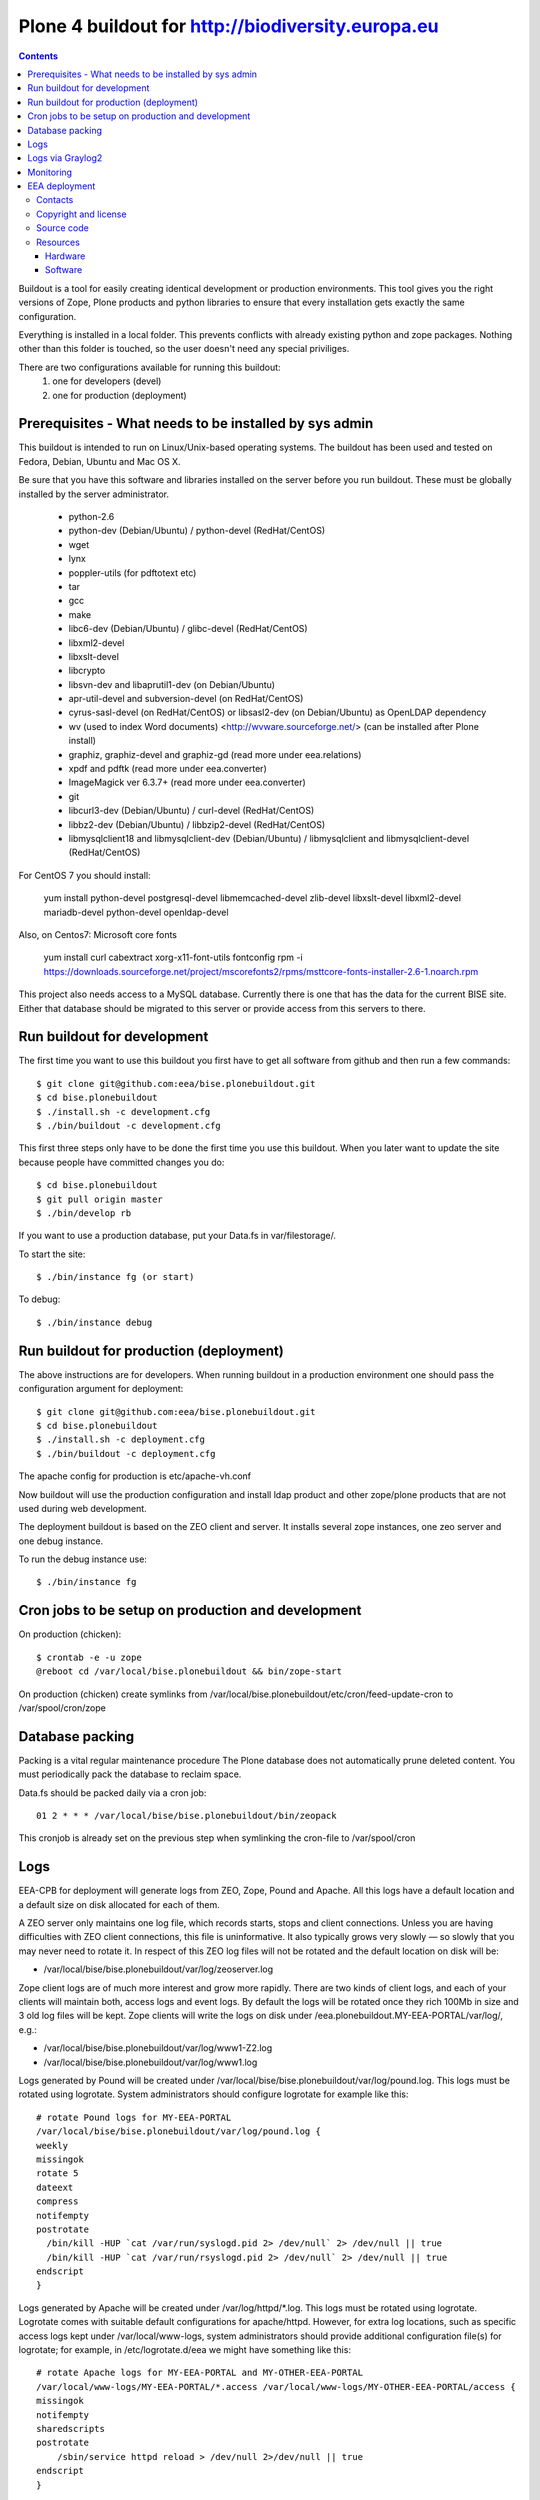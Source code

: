 ====================================================
Plone 4 buildout for http://biodiversity.europa.eu
====================================================

.. contents ::

Buildout is a tool for easily creating identical development or production
environments. This tool gives you the right versions of Zope, Plone products
and python libraries to ensure that every installation gets exactly the same
configuration.

Everything is installed in a local folder. This prevents conflicts with
already existing python and zope packages. Nothing other than this folder
is touched, so the user doesn't need any special priviliges.

There are two configurations available for running this buildout:
 1. one for developers (devel)
 2. one for production (deployment)

Prerequisites - What needs to be installed by sys admin
-------------------------------------------------------
This buildout is intended to run on Linux/Unix-based operating systems. The
buildout has been used and tested on Fedora, Debian, Ubuntu and Mac OS X.

Be sure that you have this software and libraries installed on the server
before you run buildout. These must be globally installed by the server
administrator.

 * python-2.6
 * python-dev (Debian/Ubuntu) / python-devel (RedHat/CentOS)
 * wget
 * lynx
 * poppler-utils (for pdftotext etc)
 * tar
 * gcc
 * make
 * libc6-dev (Debian/Ubuntu) / glibc-devel (RedHat/CentOS)
 * libxml2-devel
 * libxslt-devel
 * libcrypto
 * libsvn-dev and libaprutil1-dev (on Debian/Ubuntu)
 * apr-util-devel and subversion-devel (on RedHat/CentOS)
 * cyrus-sasl-devel (on RedHat/CentOS) or libsasl2-dev (on Debian/Ubuntu) as OpenLDAP dependency
 * wv (used to index Word documents) <http://wvware.sourceforge.net/> (can be installed after Plone install)
 * graphiz, graphiz-devel and graphiz-gd (read more under eea.relations)
 * xpdf and pdftk (read more under eea.converter)
 * ImageMagick ver 6.3.7+ (read more under eea.converter)
 * git
 * libcurl3-dev (Debian/Ubuntu) / curl-devel (RedHat/CentOS)
 * libbz2-dev (Debian/Ubuntu) / libbzip2-devel (RedHat/CentOS)
 * libmysqlclient18 and libmysqlclient-dev (Debian/Ubuntu) / libmysqlclient and libmysqlclient-devel (RedHat/CentOS)

For CentOS 7 you should install:

     yum install python-devel postgresql-devel libmemcached-devel zlib-devel  libxslt-devel libxml2-devel mariadb-devel python-devel openldap-devel

Also, on Centos7: Microsoft core fonts

    yum install curl cabextract xorg-x11-font-utils fontconfig
    rpm -i https://downloads.sourceforge.net/project/mscorefonts2/rpms/msttcore-fonts-installer-2.6-1.noarch.rpm

This project also needs access to a MySQL database. Currently there is one that has the
data for the current BISE site. Either that database should be migrated to this server
or provide access from this servers to there.


Run buildout for development
----------------------------
The first time you want to use this buildout you first have to get
all software from github and then run a few commands::

   $ git clone git@github.com:eea/bise.plonebuildout.git
   $ cd bise.plonebuildout
   $ ./install.sh -c development.cfg
   $ ./bin/buildout -c development.cfg

This first three steps only have to be done the first time you use this
buildout. When you later want to update the site because people have committed
changes you do::

   $ cd bise.plonebuildout
   $ git pull origin master
   $ ./bin/develop rb

If you want to use a production database, put your Data.fs in var/filestorage/.

To start the site::

   $ ./bin/instance fg (or start)

To debug::

   $ ./bin/instance debug

Run buildout for production (deployment)
----------------------------------------

The above instructions are for developers.
When running buildout in a production environment one should
pass the configuration argument for deployment::

   $ git clone git@github.com:eea/bise.plonebuildout.git
   $ cd bise.plonebuildout
   $ ./install.sh -c deployment.cfg
   $ ./bin/buildout -c deployment.cfg

The apache config for production is etc/apache-vh.conf

Now buildout will use the production configuration and install ldap product
and other zope/plone products that are not used during web development.

The deployment buildout is based on the ZEO client and server. It installs
several zope instances, one zeo server and one debug instance.

To run the debug instance use::

   $ ./bin/instance fg


Cron jobs to be setup on production and development
---------------------------------------------------

On production (chicken)::

   $ crontab -e -u zope
   @reboot cd /var/local/bise.plonebuildout && bin/zope-start

On production (chicken) create symlinks from /var/local/bise.plonebuildout/etc/cron/feed-update-cron to /var/spool/cron/zope


Database packing
------------------


Packing is a vital regular maintenance procedure The Plone database
does not automatically prune deleted content. You must periodically
pack the database to reclaim space.

Data.fs should be packed daily via a cron job::

   01 2 * * * /var/local/bise/bise.plonebuildout/bin/zeopack

This cronjob is already set on the previous step when symlinking the cron-file to /var/spool/cron

Logs
------

EEA-CPB for deployment will generate logs from ZEO, Zope, Pound and Apache. All this logs have
a default location and a default size on disk allocated for each of them.

A ZEO server only maintains one log file, which records starts, stops and client connections. Unless you are
having difficulties with ZEO client connections, this file is uninformative. It also typically grows very
slowly — so slowly that you may never need to rotate it. In respect of this ZEO log files will not be rotated and
the default location on disk will be:

* /var/local/bise/bise.plonebuildout/var/log/zeoserver.log

Zope client logs are of much more interest and grow more rapidly. There are two kinds of client logs, and each of your clients will maintain both, access logs and event logs. By default the logs will be rotated once they rich 100Mb in size and 3 old log files will be kept. Zope clients will write the logs on disk under /eea.plonebuildout.MY-EEA-PORTAL/var/log/, e.g.:

* /var/local/bise/bise.plonebuildout/var/log/www1-Z2.log
* /var/local/bise/bise.plonebuildout/var/log/www1.log

Logs generated by Pound will be created under /var/local/bise/bise.plonebuildout/var/log/pound.log. This logs
must be rotated using logrotate. System administrators should configure logrotate for example like this::

    # rotate Pound logs for MY-EEA-PORTAL
    /var/local/bise/bise.plonebuildout/var/log/pound.log {
    weekly
    missingok
    rotate 5
    dateext
    compress
    notifempty
    postrotate
      /bin/kill -HUP `cat /var/run/syslogd.pid 2> /dev/null` 2> /dev/null || true
      /bin/kill -HUP `cat /var/run/rsyslogd.pid 2> /dev/null` 2> /dev/null || true
    endscript
    }

Logs generated by Apache will be created under /var/log/httpd/\*.log. This logs must be rotated using logrotate.
Logrotate comes with suitable default configurations for apache/httpd. However, for extra log locations, such as
specific access logs kept under /var/local/www-logs, system administrators should provide additional configuration file(s)
for logrotate; for example, in /etc/logrotate.d/eea we might have something like this::

    # rotate Apache logs for MY-EEA-PORTAL and MY-OTHER-EEA-PORTAL
    /var/local/www-logs/MY-EEA-PORTAL/*.access /var/local/www-logs/MY-OTHER-EEA-PORTAL/access {
    missingok
    notifempty
    sharedscripts
    postrotate
        /sbin/service httpd reload > /dev/null 2>/dev/null || true
    endscript
    }

Logs via Graylog2
-------------------

For Zope logs to rich Graylog2, rsyslog should be installed and configured under /etc/rsyslog.conf similar as it is
under an existing backend (e.g. redsquirrel). Zope clients should send the logs to rsyslog on certain interfaces and
should be configured like bellow::

    event-log-custom =
        <syslog>
            address /dev/log
            facility local4
            format ${:_buildout_section_name_}: %(message)s
            level info
        </syslog>
    access-log-custom =
        <syslog>
            address /dev/log
            facility local1
            format ${:_buildout_section_name_}-Z2: %(message)s
            level info
        </syslog>

In order to have access on `EEA Graylog2`_, an administrator should be asked to give you permissions.

Monitoring
------------

The EEA uses Munin to monitor it's servers. To enable the backend monitoring of your server via Munin follow this `wiki instructions`_.

Complete list of EEA Munin nodes is accessible here: http://unicorn.eea.europa.eu/munin


EEA deployment
--------------

The project name is `BISE: Biodiversity System for Europe` and it's based on Zope/Plone framework.

Contacts
========

The project owner is Franz Daffner (franz.daffner at eea.europa.eu, +45 3336 7146).
Other people involved in this project are:

 * Alberto Telletxea (atelletxea at bilbomatica.es)
 * Mikel Santamaria (msantamaria at bilbomatica.es)
 * Mikel Larreategi (mlarreategi at codesyntax.com)

Copyright and license
=====================

The Initial Owner of the Original Code is European Environment Agency (EEA). All Rights Reserved.

The BISE Biodiversity System for Europe (the Original Code) is free software; you can redistribute it and/or modify it under the terms of the GNU General Public License as published by the Free Software Foundation; either version 2 of the License, or (at your option) any later version.

Source code
===========

You can get the code for this project from:

 * https://github.com/eea/bise.plonebuildout (buildout)
 * https://github.com/eea/bise.theme (theme)
 * https://github.com/eea/bise.biodiversityfactsheet (content-types)
 * https://github.com/eea/bise.multilingualglossary

Resources
=========

Hardware
~~~~~~~~

Minimum requirements:
 * 2048MB RAM
 * 2 CPU 1.8GHz or faster
 * 2GB hard disk space

Recommended:
 * 4096MB RAM
 * 4 CPU 2.4GHz or faster
 * 6GB hard disk space


Software
~~~~~~~~

Any recent Linux version.
apache2, memcached, any STMP local server.



.. _`EEA Graylog2`: http://logs.eea.europa.eu
